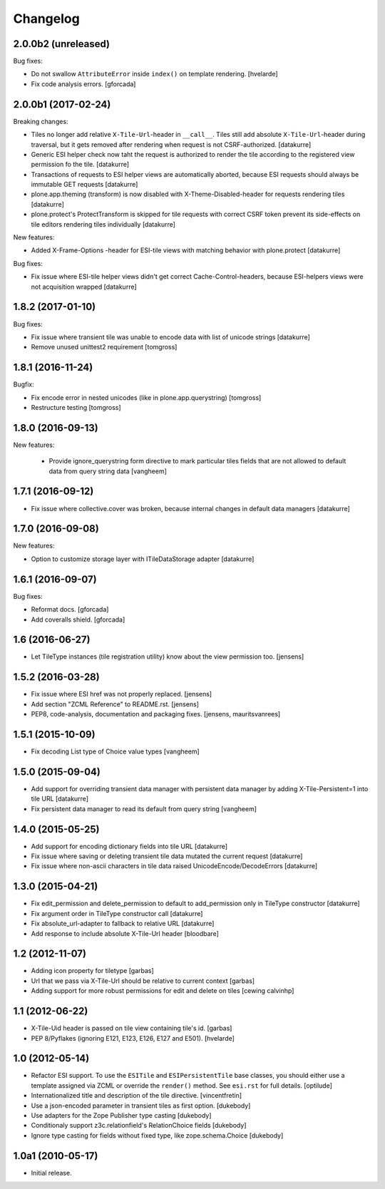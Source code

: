 Changelog
=========

2.0.0b2 (unreleased)
--------------------

Bug fixes:

- Do not swallow ``AttributeError`` inside ``index()`` on template rendering.
  [hvelarde]

- Fix code analysis errors.
  [gforcada]


2.0.0b1 (2017-02-24)
--------------------

Breaking changes:

- Tiles no longer add relative ``X-Tile-Url``-header in ``__call__``.
  Tiles still add absolute ``X-Tile-Url``-header during traversal, but
  it gets removed after rendering when request is not CSRF-authorized.
  [datakurre]

- Generic ESI helper check now taht the request is authorized to render
  the tile according to the registered view permission fo the tile.
  [datakurre]

- Transactions of requests to ESI helper views are automatically aborted,
  because ESI requests should always be immutable GET requests
  [datakurre]

- plone.app.theming (transform) is now disabled with X-Theme-Disabled-header
  for requests rendering tiles
  [datakurre]

- plone.protect's ProtectTransform is skipped for tile requests with correct
  CSRF token prevent its side-effects on tile editors rendering tiles
  individually
  [datakurre]

New features:

- Added X-Frame-Options -header for ESI-tile views with matching behavior
  with plone.protect
  [datakurre]

Bug fixes:

- Fix issue where ESI-tile helper views didn't get correct
  Cache-Control-headers, because ESI-helpers views were not acquisition
  wrapped
  [datakurre]


1.8.2 (2017-01-10)
------------------

Bug fixes:

- Fix issue where transient tile was unable to encode data
  with list of unicode strings
  [datakurre]

- Remove unused unittest2 requirement
  [tomgross]


1.8.1 (2016-11-24)
------------------

Bugfix:

- Fix encode error in nested unicodes (like in plone.app.querystring)
  [tomgross]

- Restructure testing
  [tomgross]


1.8.0 (2016-09-13)
------------------

New features:

  - Provide ignore_querystring form directive to mark particular tiles fields
    that are not allowed to default data from query string data
    [vangheem]


1.7.1 (2016-09-12)
------------------

- Fix issue where collective.cover was broken, because internal changes in
  default data managers
  [datakurre]

1.7.0 (2016-09-08)
------------------

New features:

- Option to customize storage layer with ITileDataStorage adapter
  [datakurre]


1.6.1 (2016-09-07)
------------------

Bug fixes:

- Reformat docs.
  [gforcada]

- Add coveralls shield.
  [gforcada]


1.6 (2016-06-27)
----------------

- Let TileType instances (tile registration utility) know about the view
  permission too.
  [jensens]


1.5.2 (2016-03-28)
------------------

- Fix issue where ESI href was not properly replaced.
  [jensens]

- Add section "ZCML Reference" to README.rst.
  [jensens]

- PEP8, code-analysis, documentation and packaging fixes.
  [jensens, mauritsvanrees]


1.5.1 (2015-10-09)
------------------

- Fix decoding List type of Choice value types
  [vangheem]


1.5.0 (2015-09-04)
------------------

- Add support for overriding transient data manager with persistent data
  manager by adding X-Tile-Persistent=1 into tile URL
  [datakurre]

- Fix persistent data manager to read its default from query string
  [vangheem]

1.4.0 (2015-05-25)
------------------

- Add support for encoding dictionary fields into tile URL
  [datakurre]
- Fix issue where saving or deleting transient tile data mutated the current request
  [datakurre]
- Fix issue where non-ascii characters in tile data raised UnicodeEncode/DecodeErrors
  [datakurre]

1.3.0 (2015-04-21)
------------------

- Fix edit_permission and delete_permission to default
  to add_permission only in TileType constructor
  [datakurre]

- Fix argument order in TileType constructor call
  [datakurre]

- Fix absolute_url-adapter to fallback to relative URL
  [datakurre]

- Add response to include absolute X-Tile-Url header
  [bloodbare]

1.2 (2012-11-07)
----------------

- Adding icon property for tiletype
  [garbas]

- Url that we pass via X-Tile-Url should be relative to current context
  [garbas]

- Adding support for more robust permissions for edit and delete on tiles
  [cewing calvinhp]

1.1 (2012-06-22)
----------------

- X-Tile-Uid header is passed on tile view containing tile's id.
  [garbas]

- PEP 8/Pyflakes (ignoring E121, E123, E126, E127 and E501).
  [hvelarde]

1.0 (2012-05-14)
----------------

- Refactor ESI support. To use the ``ESITile`` and ``ESIPersistentTile``
  base classes, you should either use a template assigned via ZCML or
  override the ``render()`` method. See ``esi.rst`` for full details.
  [optilude]

- Internationalized title and description of the tile directive.
  [vincentfretin]

- Use a  json-encoded parameter in transient tiles as first option.
  [dukebody]

- Use adapters for the Zope Publisher type casting
  [dukebody]

- Conditionaly support z3c.relationfield's RelationChoice fields
  [dukebody]

- Ignore type casting for fields without fixed type, like zope.schema.Choice
  [dukebody]

1.0a1 (2010-05-17)
------------------

- Initial release.
